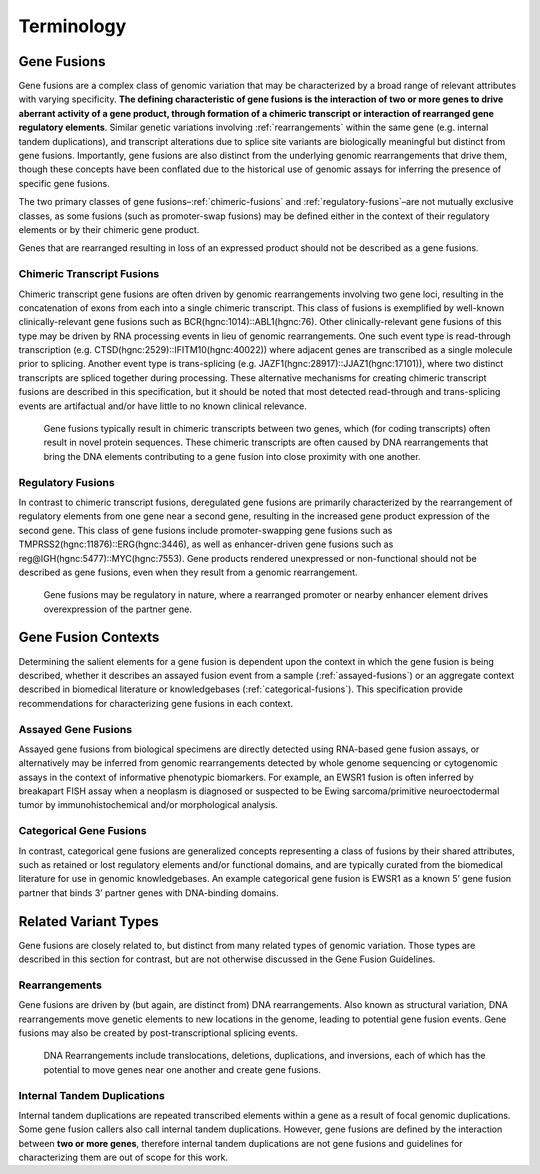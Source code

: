 Terminology
!!!!!!!!!!!

.. _gene-fusions:

Gene Fusions
@@@@@@@@@@@@
Gene fusions are a complex class of genomic variation that may be characterized by a broad range of relevant attributes with varying specificity. **The defining characteristic of gene fusions is the interaction of two or more genes to drive aberrant activity of a gene product, through formation of a chimeric transcript or interaction of rearranged gene regulatory elements**. Similar genetic variations involving :ref:`rearrangements` within the same gene (e.g. internal tandem duplications), and transcript alterations due to splice site variants are biologically meaningful but distinct from gene fusions. Importantly, gene fusions are also distinct from the underlying genomic rearrangements that drive them, though these concepts have been conflated due to the historical use of genomic assays for inferring the presence of specific gene fusions.

The two primary classes of gene fusions–:ref:`chimeric-fusions` and :ref:`regulatory-fusions`–are not mutually exclusive classes, as some fusions (such as promoter-swap fusions) may be defined either in the context of their regulatory elements or by their chimeric gene product.

Genes that are rearranged resulting in loss of an expressed product should not be described as a gene fusions.

.. _chimeric-fusions:

Chimeric Transcript Fusions
###########################
Chimeric transcript gene fusions are often driven by genomic rearrangements involving two gene loci, resulting in the concatenation of exons from each into a single chimeric transcript. This class of fusions is exemplified by well-known clinically-relevant gene fusions such as BCR(hgnc:1014)::ABL1(hgnc:76). Other clinically-relevant gene fusions of this type may be driven by RNA processing events in lieu of genomic rearrangements. One such event type is read-through transcription (e.g. CTSD(hgnc:2529)::IFITM10(hgnc:40022)) where adjacent genes are transcribed as a single molecule prior to splicing. Another event type is trans-splicing (e.g. JAZF1(hgnc:28917)::JJAZ1(hgnc:17101)), where two distinct transcripts are spliced together during processing. These alternative mechanisms for creating chimeric transcript fusions are described in this specification, but it should be noted that most detected read-through and trans-splicing events are artifactual and/or have little to no known clinical relevance.

.. figure:: images/chimeric-transcripts.png
   :scale: 50%

   Gene fusions typically result in chimeric transcripts between two genes, which (for coding transcripts) often
   result in novel protein sequences. These chimeric transcripts are often caused by DNA rearrangements that bring
   the DNA elements contributing to a gene fusion into close proximity with one another.

.. _regulatory-fusions:

Regulatory Fusions
##################
In contrast to chimeric transcript fusions, deregulated gene fusions are primarily characterized by the rearrangement of regulatory elements from one gene near a second gene, resulting in the increased gene product expression of the second gene. This class of gene fusions include promoter-swapping gene fusions such as TMPRSS2(hgnc:11876)::ERG(hgnc:3446), as well as enhancer-driven gene fusions such as reg@IGH(hgnc:5477)::MYC(hgnc:7553). Gene products rendered unexpressed or non-functional should not be described as gene fusions, even when they result from a genomic rearrangement.

.. figure:: images/regulatory-fusions.png
   :scale: 50%

   Gene fusions may be regulatory in nature, where a rearranged promoter or nearby enhancer element drives
   overexpression of the partner gene.

.. _fusion-contexts:

Gene Fusion Contexts
@@@@@@@@@@@@@@@@@@@@
Determining the salient elements for a gene fusion is dependent upon the context in which the gene fusion is being described, whether it describes an assayed fusion event from a sample (:ref:`assayed-fusions`) or an aggregate context described in biomedical literature or knowledgebases (:ref:`categorical-fusions`). This specification provide recommendations for characterizing gene fusions in each context.

.. _assayed-fusions:

Assayed Gene Fusions
####################
Assayed gene fusions from biological specimens are directly detected using RNA-based gene fusion assays, or alternatively may be inferred from genomic rearrangements detected by whole genome sequencing or cytogenomic assays in the context of informative phenotypic biomarkers. For example, an EWSR1 fusion is often inferred by breakapart FISH assay when a neoplasm is diagnosed or suspected to be Ewing sarcoma/primitive neuroectodermal tumor by immunohistochemical and/or morphological analysis.

.. _categorical-fusions:

Categorical Gene Fusions
########################
In contrast, categorical gene fusions are generalized concepts representing a class of fusions by their shared attributes, such as retained or lost regulatory elements and/or functional domains, and are typically curated from the biomedical literature for use in genomic knowledgebases. An example categorical gene fusion is EWSR1 as a known 5’ gene fusion partner that binds 3’ partner genes with DNA-binding domains.

Related Variant Types
@@@@@@@@@@@@@@@@@@@@@

Gene fusions are closely related to, but distinct from many related types of genomic variation. Those types are described in this
section for contrast, but are not otherwise discussed in the Gene Fusion Guidelines.

.. _rearrangements:

Rearrangements
##############
Gene fusions are driven by (but again, are distinct from) DNA rearrangements. Also known as structural variation, DNA rearrangements move genetic elements to new locations in the genome, leading to potential gene fusion events. Gene fusions may also be created by post-transcriptional splicing events.

.. figure:: images/rearrangements.png
   :scale: 50%

   DNA Rearrangements include translocations, deletions, duplications, and inversions, each of which has the potential to move genes near one another and create gene fusions.

.. _itd:

Internal Tandem Duplications
############################

Internal tandem duplications are repeated transcribed elements within a gene as a result of focal genomic duplications.
Some gene fusion callers also call internal tandem duplications. However, gene fusions are defined by the
interaction between **two or more genes**, therefore internal tandem duplications are not gene fusions and guidelines for
characterizing them are out of scope for this work.
